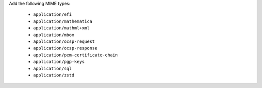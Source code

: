 Add the following MIME types:

   - ``application/efi``
   - ``application/mathematica``
   - ``application/mathml+xml``
   - ``application/mbox``
   - ``application/ocsp-request``
   - ``application/ocsp-response``
   - ``application/pem-certificate-chain``
   - ``application/pgp-keys``
   - ``application/sql``
   - ``application/zstd``
